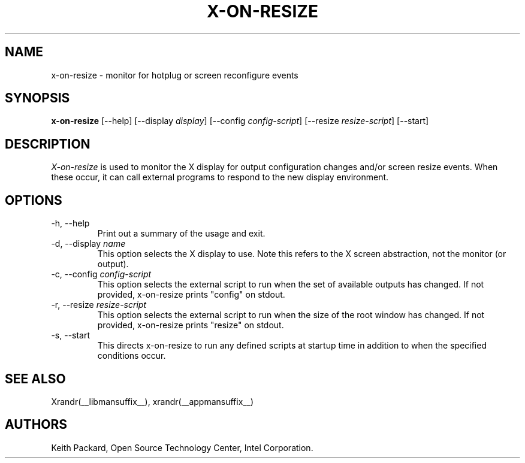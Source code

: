 .\"
.\" Copyright 2013 Keith Packard
.\"
.\" Permission to use, copy, modify, distribute, and sell this software and its
.\" documentation for any purpose is hereby granted without fee, provided that
.\" the above copyright notice appear in all copies and that both that
.\" copyright notice and this permission notice appear in supporting
.\" documentation, and that the name of Keith Packard not be used in
.\" advertising or publicity pertaining to distribution of the software without
.\" specific, written prior permission.  Keith Packard makes no
.\" representations about the suitability of this software for any purpose.  It
.\" is provided "as is" without express or implied warranty.
.\"
.\" KEITH PACKARD DISCLAIMS ALL WARRANTIES WITH REGARD TO THIS SOFTWARE,
.\" INCLUDING ALL IMPLIED WARRANTIES OF MERCHANTABILITY AND FITNESS, IN NO
.\" EVENT SHALL KEITH PACKARD BE LIABLE FOR ANY SPECIAL, INDIRECT OR
.\" CONSEQUENTIAL DAMAGES OR ANY DAMAGES WHATSOEVER RESULTING FROM LOSS OF USE,
.\" DATA OR PROFITS, WHETHER IN AN ACTION OF CONTRACT, NEGLIGENCE OR OTHER
.\" TORTIOUS ACTION, ARISING OUT OF OR IN CONNECTION WITH THE USE OR
.\" PERFORMANCE OF THIS SOFTWARE.
.\"
.TH X-ON-RESIZE __appmansuffix__ __vendorversion__
.SH NAME
x-on-resize \- monitor for hotplug or screen reconfigure events
.SH SYNOPSIS
.B "x-on-resize"
[\-\-help]
[\-\-display \fIdisplay\fP]
[\-\-config \fIconfig-script\fP]
[\-\-resize \fIresize-script\fP]
[\-\-start]
.SH DESCRIPTION
.I X-on-resize
is used to monitor the X display for output configuration changes
and/or screen resize events. When these occur, it can call external
programs to respond to the new display environment.

.SH OPTIONS
.IP "\-h, \-\-help"
Print out a summary of the usage and exit.
.IP "\-d, \-\-display \fIname\fP"
This option selects the X display to use. Note this refers to the X
screen abstraction, not the monitor (or output).
.IP "\-c, \-\-config \fIconfig-script\fP"
This option selects the external script to run when the set of
available outputs has changed. If not provided, x-on-resize prints
"config" on stdout.
.IP "\-r, \-\-resize \fIresize-script\fP"
This option selects the external script to run when the size
of the root window has changed. If not provided, x-on-resize prints
"resize" on stdout.
.IP "\-s, \-\-start"
This directs x-on-resize to run any defined scripts at startup time in
addition to when the specified conditions occur.
.SH "SEE ALSO"
Xrandr(__libmansuffix__), xrandr(__appmansuffix__)
.SH AUTHORS
Keith Packard,
Open Source Technology Center, Intel Corporation.
